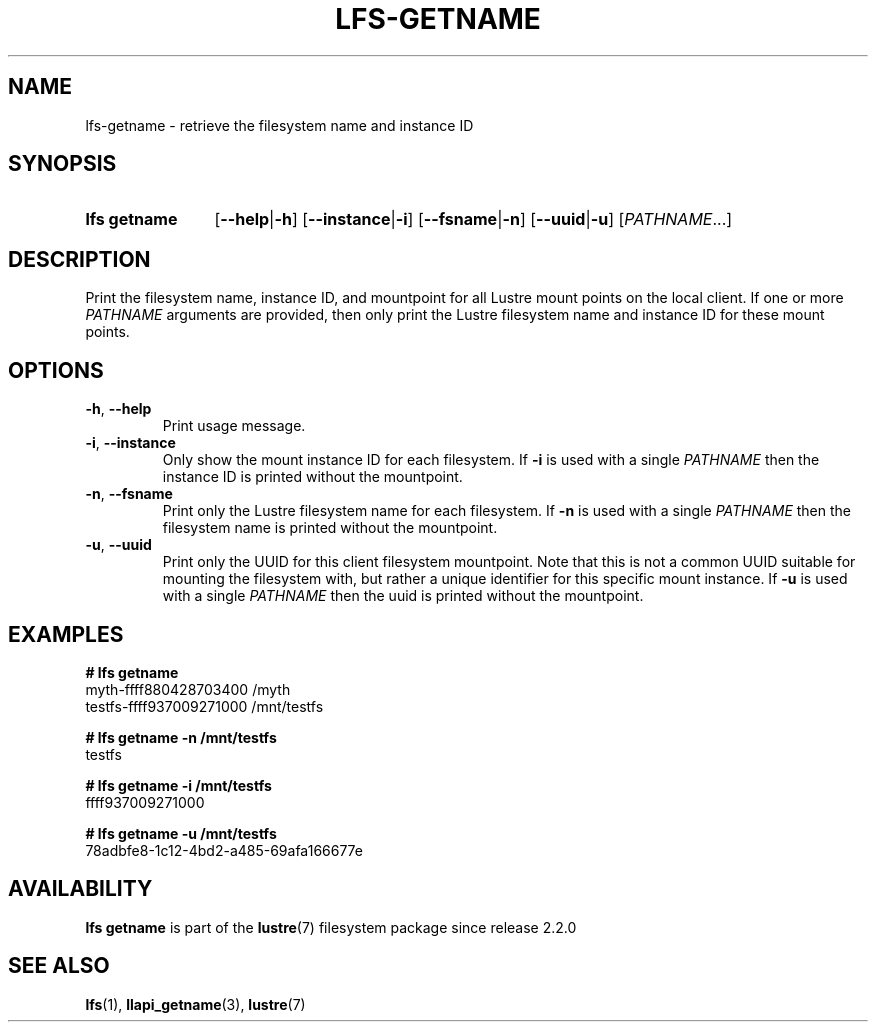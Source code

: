 .TH LFS-GETNAME 1 2024-08-15 Lustre "Lustre User Utilities"
.SH NAME
lfs-getname \- retrieve the filesystem name and instance ID
.SH SYNOPSIS
.SY "lfs getname"
.RB [ --help | -h ]
.RB [ --instance | -i ]
.RB [ --fsname | -n ]
.RB [ --uuid | -u ]
.RI [ PATHNAME ...]
.YS
.SH DESCRIPTION
Print the filesystem name, instance ID, and mountpoint for all
Lustre mount points on the local client. If one or more
.I PATHNAME
arguments are provided, then only print the Lustre filesystem name
and instance ID for these mount points.
.SH OPTIONS
.TP
.BR -h ", " --help
Print usage message.
.TP
.BR -i ", " --instance
Only show the mount instance ID for each filesystem.  If
.B -i
is used with a single
.I PATHNAME
then the instance ID is printed without the mountpoint.
.TP
.BR -n ", " --fsname
Print only the Lustre filesystem name for each filesystem.  If
.B -n
is used with a single
.I PATHNAME
then the filesystem name is printed without the mountpoint.
.TP
.BR -u ", " --uuid
Print only the UUID for this client filesystem mountpoint. Note that 
this is not a common UUID suitable for mounting the filesystem with,
but rather a unique identifier for this specific mount instance. If
.B -u
is used with a single
.I PATHNAME
then the uuid is printed without the mountpoint.
.SH EXAMPLES
.EX
.B # lfs getname
myth-ffff880428703400 /myth
testfs-ffff937009271000 /mnt/testfs
.P
.B # lfs getname -n /mnt/testfs
testfs
.P
.B # lfs getname -i /mnt/testfs
ffff937009271000
.P
.B # lfs getname -u /mnt/testfs
78adbfe8-1c12-4bd2-a485-69afa166677e
.EE
.SH AVAILABILITY
.B lfs getname
is part of the
.BR lustre (7)
filesystem package since release 2.2.0
.\" Added in commit 2.1.53~17
.SH SEE ALSO
.BR lfs (1),
.BR llapi_getname (3),
.BR lustre (7)
